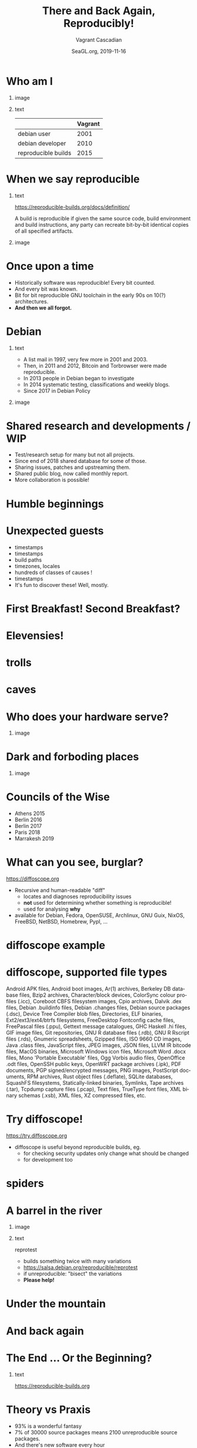 #+TITLE: There and Back Again, Reproducibly!
#+AUTHOR: Vagrant Cascadian
#+EMAIL: vagrant@reproducible-builds.org 
#+DATE: SeaGL.org, 2019-11-16
#+LANGUAGE:  en
#+OPTIONS:   H:1 num:t toc:nil \n:nil @:t ::t |:t ^:t -:t f:t *:t <:t
#+OPTIONS:   TeX:t LaTeX:t skip:nil d:nil todo:t pri:nil tags:not-in-toc
#+OPTIONS: ^:nil
#+INFOJS_OPT: view:nil toc:nil ltoc:t mouse:underline buttons:0 path:http://orgmode.org/org-info.js
#+EXPORT_SELECT_TAGS: export
#+EXPORT_EXCLUDE_TAGS: noexport
#+startup: beamer
#+LaTeX_CLASS: beamer
#+LaTeX_CLASS_OPTIONS: [bigger]
#+latex_header: \mode<beamer>{\usetheme{Madrid}}
#+LaTeX_CLASS_OPTIONS: [aspectratio=169]
#+BEGIN_comment
There and Back Again, Reproducibly!
SeaGL.org, Seattle
2019-11-16, 14:00, room 3178

There is an epic journey from reviewed source code to the code you
actually run on your computer, and things can go quietly wrong along
the way!

We can't do absolutely everything ourselves by hand, so we necessarily
put trust into something or someone along the way. Will you join us on
our journey, brave adventurer?

What happens to your code as it passes through dark forests,
trecherous mountain passes, or deep forboding caverns? What if
something is quietly corrupting an otherwise trustworthy ally? Help
showing up, but with it's own motives?

Reproducible Builds gives a project confidence that the journey from
source code to binary code gets you there and back again.

https://reproducible-builds.org
#+END_comment

* Who am I

** image
    :PROPERTIES:
    :BEAMER_col: 0.4
    :END:

[[./images/vagrantupsidedown.png]]


** text
    :PROPERTIES:
    :BEAMER_col: 0.4
    :END:

  |                     | Vagrant |
  |---------------------+---------|
  | debian user         |    2001 |
  | debian developer    |    2010 |
  | reproducible builds |    2015 |

* When we say reproducible

** text
    :PROPERTIES:
    :BEAMER_col: 0.7
    :END:

https://reproducible-builds.org/docs/definition/

\vspace{\baselineskip}

A build is reproducible if given the same source code, build
environment and build instructions, any party can recreate bit-by-bit
identical copies of all specified artifacts.

** image
    :PROPERTIES:
    :BEAMER_col: 0.3
    :END:

[[./images/reproducible-builds.png]]

* Once upon a time

#+ATTR_BEAMER: :overlay <+->
- Historically software was reproducible! Every bit counted.
- And every bit was known.
- Bit for bit reproducible GNU toolchain in the early 90s on 10(?) architectures.
- *And then we all forgot.*

* Debian

** text
    :PROPERTIES:
    :BEAMER_col: 0.60
    :END:

#+ATTR_BEAMER: :overlay <+->
- A list mail in 1997, very few more in 2001 and 2003.
- Then, in 2011 and 2012, Bitcoin and Torbrowser were made reproducible.
- In 2013 people in Debian began to investigate
- In 2014 systematic testing, classifications and weekly blogs.
- Since 2017 in Debian Policy

** image
    :PROPERTIES:
    :BEAMER_col: 0.40
    :END:

[[./images/stats_pkg_state.png]]

* Shared research and developments / WIP

#+ATTR_BEAMER: :overlay <+->
- Test/research setup for many but not all projects.
- Since end of 2018 shared database for some of those.
- Sharing issues, patches and upstreaming them.
- Shared public blog, now called monthly report.
- More collaboration is possible!

* Humble beginnings

[[./images/800px-Hobbit_holes_reflected_in_water.jpg]]

* Unexpected guests

#+ATTR_BEAMER: :overlay <+->
- timestamps
- timestamps 
- build paths
- timezones, locales
- hundreds of classes of causes !
- timestamps
- It's fun to discover these! Well, mostly.

* First Breakfast! Second Breakfast?

[[./images/tapioca_in_the_shadow_of_mordor.jpg]]

* Elevensies!

[[./images/r-b-projects.png]]

* trolls

[[./images/Trollschild.jpg]]

* caves

[[./images/1280px-Caverna-Morro-Preto-Parque_Estadual_Alto_Ribeira-Iporanga-Brasil.JPG]]

* Who does your hardware serve?

** image
    :PROPERTIES:
    :BEAMER_col: 0.6
    :END:

[[./images/887px-Unico_Anello.png]]

* Dark and forboding places

** image
    :PROPERTIES:
    :BEAMER_col: 0.4
    :END:

[[./images/345px-Mirkwood_-_entrance.jpg]]

* Councils of the Wise

#+ATTR_BEAMER: :overlay <+->
- Athens 2015
- Berlin 2016
- Berlin 2017
- Paris 2018
- Marrakesh 2019

* What can you see, burglar?

https://diffoscope.org

\vspace{\baselineskip}

#+ATTR_BEAMER: :overlay <+->
- Recursive and human-readable "diff" 
  - locates and diagnoses reproducibility issues
  - *not* used for determining whether something is reproducible!
  - used for analysing *why*
- available for Debian, Fedora, OpenSUSE, Archlinux, GNU Guix, NixOS, FreeBSD, NetBSD, Homebrew, PypI, ...

* diffoscope example

[[./images/diffoscope.png]]

* diffoscope, supported file types

Android APK files, Android boot images, Ar(1) archives, Berkeley DB database files, Bzip2 archives, Character/block devices, ColorSync colour profiles (.icc), Coreboot CBFS filesystem images, Cpio archives, Dalvik .dex files, Debian .buildinfo files, Debian .changes files, Debian source packages (.dsc), Device Tree Compiler blob files, Directories, ELF binaries, Ext2/ext3/ext4/btrfs filesystems, FreeDesktop Fontconfig cache files, FreePascal files (.ppu), Gettext message catalogues, GHC Haskell .hi files, GIF image files, Git repositories, GNU R database files (.rdb), GNU R Rscript files (.rds), Gnumeric spreadsheets, Gzipped files, ISO 9660 CD images, Java .class files, JavaScript files, JPEG images, JSON files, LLVM IR bitcode files, MacOS binaries, Microsoft Windows icon files, Microsoft Word .docx files, Mono 'Portable Executable' files, Ogg Vorbis audio files, OpenOffice .odt files, OpenSSH public keys, OpenWRT package archives (.ipk), PDF documents, PGP signed/encrypted messages, PNG images, PostScript documents, RPM archives, Rust object files (.deflate), SQLite databases, SquashFS filesystems, Statically-linked binaries, Symlinks, Tape archives (.tar), Tcpdump capture files (.pcap), Text files, TrueType font files, XML binary schemas (.xsb), XML files, XZ compressed files, etc.

* Try diffoscope!

https://try.diffoscope.org

\vspace{\baselineskip}

#+ATTR_BEAMER: :overlay <+->
- diffoscope is useful beyond reproducible builds, eg.
  - for checking security updates only change what should be changed
  - for development too


* spiders

[[./images/aranha.jpg]]

* A barrel in the river

** image
    :PROPERTIES:
    :BEAMER_col: 0.3
    :END:

[[./images/hobbit-on-a-barrel.jpeg]]

** text
    :PROPERTIES:
    :BEAMER_col: 0.6
    :END:

reprotest

#+ATTR_BEAMER: :overlay <+->
- builds something twice with many variations
- https://salsa.debian.org/reproducible/reprotest
- if unreproducible: "bisect" the variations
- *Please help!*

* Under the mountain

[[./images/640px-The_Hobbit_-_Smaug.jpg]]

* And back again

[[./images/800px-Hobbit_holes_reflected_in_water.jpg]]

* The End ... Or the Beginning?

[[./images/reproducible-builds.png]]

** text
    :PROPERTIES:
    :BEAMER_col: 0.67
    :END:

https://reproducible-builds.org

* Theory vs Praxis

#+ATTR_BEAMER: :overlay <+->
- 93% is a wonderful fantasy
- 7% of 30000 source packages means 2100 unreproducible source packages.
- And there's new software every hour
- Getting software reproducible in theory is 33% of the way.
- The next 33% are about reproducible builds in practice, which means changing distro tools and workflows. Technically easy...
- The last 33% are again different for each distro and divided into these questions:
  - distributing trust 
  - how to "Enable everyone to independently..." in practice. (eg for Debian there are two designs with code, but...)
- *There is a lot to do. Please. Help.*

* Collaboration

** image
    :PROPERTIES:
    :BEAMER_col: 0.4
    :END:

[[./images/reprobuilds-display.jpeg]]

** text
    :PROPERTIES:
    :BEAMER_col: 0.6
    :END:

#+ATTR_BEAMER: :overlay <+->
- We stand on the shoulders of giants.
- And women, men and others,
- And elves and dwarves, 
- And wizards and hobbits,
- And beings beyond our current imagination,
- And we welcome you.
- And we welcome Free Software.

* Who watches

** image
    :PROPERTIES:
    :BEAMER_col: 0.4
    :END:

[[./images/Ring-eye-sauron.png]]

* Questions?

Thank you for your time and contributions. 

\vspace{\baselineskip}

It's been a long journey but we will get there. And back again, on to new journeys!

[[./images/reproducible-builds.png]]

** text
    :PROPERTIES:
    :BEAMER_col: 0.67
    :END:

https://reproducible-builds.org

https://try.diffoscope.org

* Copyright
\addtocounter{framenumber}{-1}
\tiny

  Copyright 2019 Vagrant Cascadian <vagrant@reproducible-builds.org>

  Copyright 2019 Holger Levsen <holger@layer-acht.org>

  This work is licensed under the Creative Commons
  Attribution-ShareAlike 4.0 International License.

  To view a copy of this license, visit
  https://creativecommons.org/licenses/by-sa/4.0/

\vspace{\baselineskip}

  Images downloaded from commons.wikimedia.org and licensed under the
  Creative Commons Attribution 2.0 Generic license:

  https://creativecommons.org/licenses/by/2.0/deed.en

  https://commons.wikimedia.org/wiki/File:Hobbit_holes_reflected_in_water.jpg
  https://commons.wikimedia.org/wiki/File:The_Hobbit_-_Smaug.jpg

  Except the ring, which is public domain and/or very, very permissive:

  https://commons.wikimedia.org/wiki/File:Unico_Anello.png

  Mirkwood and the Caverna Morro ..., licensed under:

  https://creativecommons.org/licenses/by-sa/3.0/deed.en
  https://commons.wikimedia.org/wiki/File:Mirkwood_-_entrance.jpg
  https://commons.wikimedia.org/wiki/File:Caverna-Morro-Preto-Parque_Estadual_Alto_Ribeira-Iporanga-Brasil.JPG

  The Troll sign ispublic domain:

  https://de.wikipedia.org/wiki/Datei:Trollschild.jpg

  And the logos, which are under their respective licenses. The compilation made by Holger is CC-SA 4.0 intl.

  Eye of sauron:

  https://creativecommons.org/licenses/by-sa/4.0/deed.en
  https://en.wikipedia.org/wiki/File:Ring-eye-sauron.gif

  reprobuilds-display from Jelle is under MIT:

  https://github.com/jelly/reproduciblebuilds-display

  stats_pkg_state has been generated by code licensed under GPL2, written by Holger and was downloaded from:

  https://tests.reproducible-builds.org/debian/unstable/amd64/stats_pkg_state.png

  hobbit-on-a-barrel.jpeg used under fair use.
